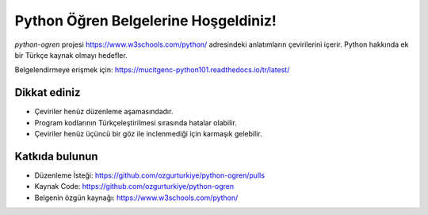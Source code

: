Python Öğren Belgelerine Hoşgeldiniz!
=====================================

`python-ogren` projesi https://www.w3schools.com/python/ adresindeki anlatımların çevirilerini içerir.
Python hakkında ek bir Türkçe kaynak olmayı hedefler.

Belgelendirmeye erişmek için: https://mucitgenc-python101.readthedocs.io/tr/latest/

Dikkat ediniz
-------------

- Çeviriler henüz düzenleme aşamasındadır.
- Program kodlarının Türkçeleştirilmesi sırasında hatalar olabilir.
- Çeviriler henüz üçüncü bir göz ile inclenmediği için karmaşık gelebilir.

Katkıda bulunun
---------------

- Düzenleme İsteği: https://github.com/ozgurturkiye/python-ogren/pulls
- Kaynak Code: https://github.com/ozgurturkiye/python-ogren
- Belgenin özgün kaynağı: https://www.w3schools.com/python/
